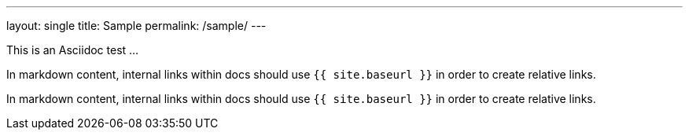 ---
layout: single
title: Sample
permalink: /sample/
---

This is an Asciidoc test ...

In markdown content, internal links within docs should use `pass:[{{ site.baseurl }}]` in order to create relative links.

In markdown content, internal links within docs should use `+{{ site.baseurl }}+` in order to create relative links.
